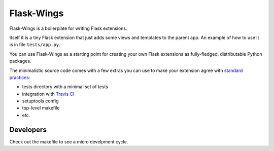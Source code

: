 ===========
Flask-Wings
===========

.. image:: https://img.shields.io/pypi/v/flask-wings.svg
    :target: https://pypi.python.org/pypi/flask-wings

.. image:: https://img.shields.io/travis/vmlaker/flask-wings.svg
   :target: https://travis-ci.org/vmlaker/flask-wings

.. image:: https://img.shields.io/coveralls/vmlaker/flask-wings.svg
   :target: https://coveralls.io/r/vmlaker/flask-wings

.. image:: https://img.shields.io/github/license/vmlaker/flask-wings.svg
    :target: https://github.com/vmlaker/flask-wings/blob/master/LICENSE

Flask-Wings is a boilerplate for writing Flask extensions.

Itself it is a tiny Flask extension that just adds some views and templates
to the parent app. An example of how to use it is in file ``tests/app.py``.

You can use Flask-Wings as a starting point for creating your own
Flask extensions as fully-fledged, distributable Python packages.

The minimalistic source code comes with a few extras you can use
to make your extension agree with
`standard practices <http://flask.pocoo.org/docs/1.0/extensiondev>`_:

* tests directory with a minimal set of tests
* integration with `Travis CI <https://travis-ci.org/vmlaker/flask-wings>`_
* setuptools config
* top-level makefile
* etc.


Developers
----------

Check out the makefile to see a micro develpment cycle.
